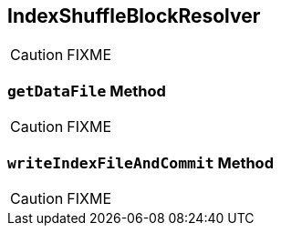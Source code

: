 == [[IndexShuffleBlockResolver]] IndexShuffleBlockResolver

CAUTION: FIXME

=== [[getDataFile]] `getDataFile` Method

CAUTION: FIXME

=== [[writeIndexFileAndCommit]] `writeIndexFileAndCommit` Method

CAUTION: FIXME
